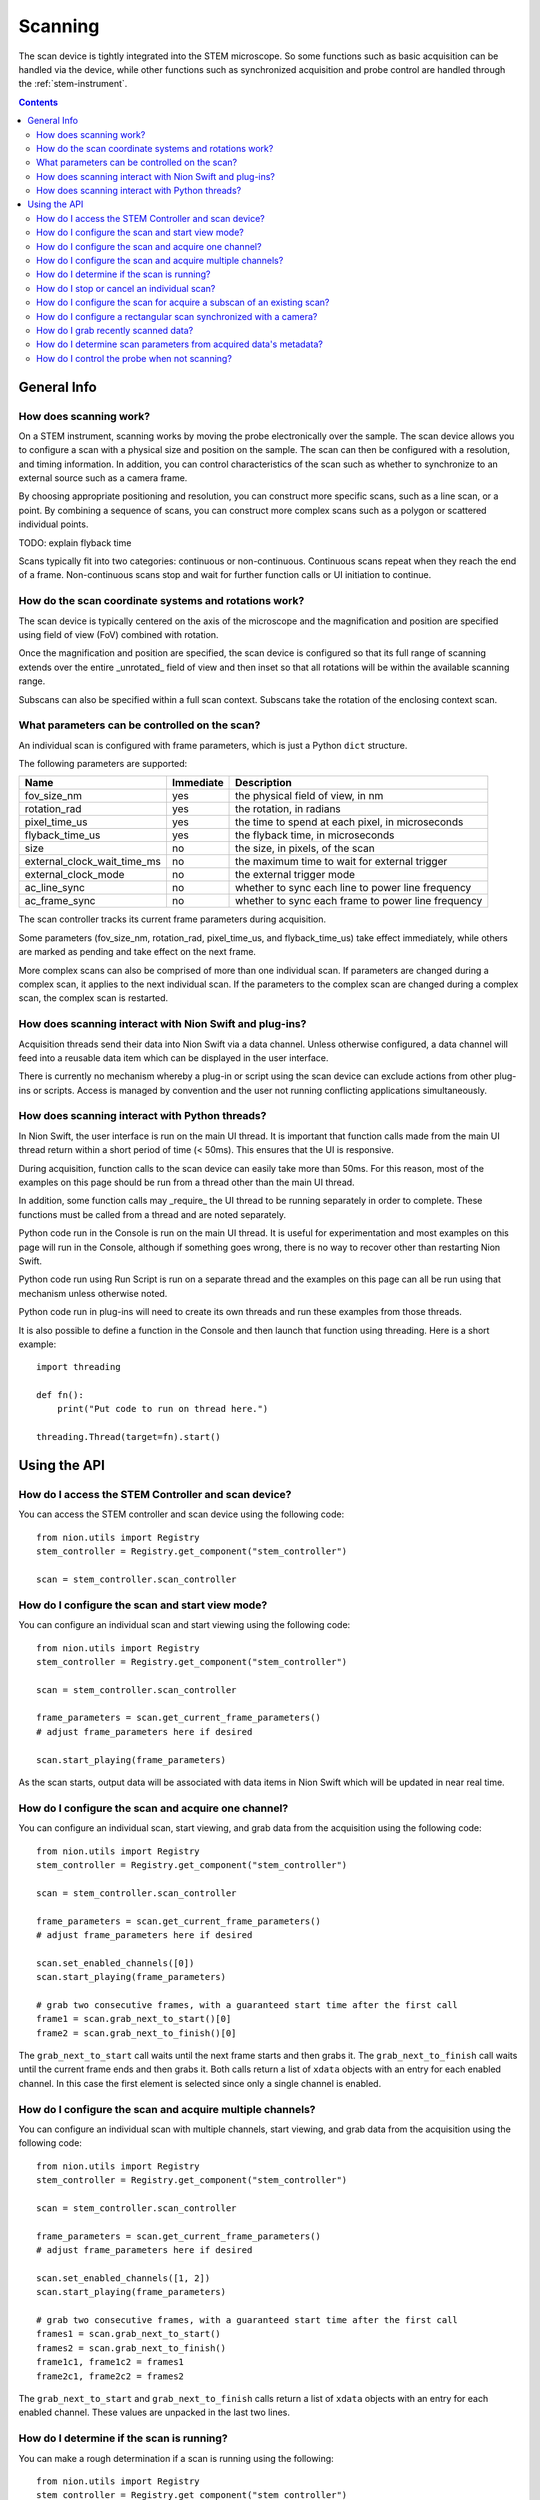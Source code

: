 .. _scan_control:

Scanning
========
The scan device is tightly integrated into the STEM microscope. So some functions such as basic acquisition can be
handled via the device, while other functions such as synchronized acquisition and probe control are handled through
the :ref:`stem-instrument`.

.. contents::

General Info
++++++++++++

How does scanning work?
-----------------------
On a STEM instrument, scanning works by moving the probe electronically over the sample. The scan device allows you to
configure a scan with a physical size and position on the sample. The scan can then be configured with a resolution, and
timing information. In addition, you can control characteristics of the scan such as whether to synchronize to an
external source such as a camera frame.

By choosing appropriate positioning and resolution, you can construct more specific scans, such as a line scan, or a
point. By combining a sequence of scans, you can construct more complex scans such as a polygon or scattered individual
points.

TODO: explain flyback time

Scans typically fit into two categories: continuous or non-continuous. Continuous scans repeat when they reach the end
of a frame. Non-continuous scans stop and wait for further function calls or UI initiation to continue.

How do the scan coordinate systems and rotations work?
------------------------------------------------------
The scan device is typically centered on the axis of the microscope and the magnification and position are specified
using field of view (FoV) combined with rotation.

Once the magnification and position are specified, the scan device is configured so that its full range of scanning
extends over the entire _unrotated_ field of view and then inset so that all rotations will be within the available
scanning range.

Subscans can also be specified within a full scan context. Subscans take the rotation of the enclosing context scan.

What parameters can be controlled on the scan?
----------------------------------------------
An individual scan is configured with frame parameters, which is just a Python ``dict`` structure.

The following parameters are supported:

============================    =========   ===========
Name                            Immediate   Description
============================    =========   ===========
fov_size_nm                     yes         the physical field of view, in nm
rotation_rad                    yes         the rotation, in radians
pixel_time_us                   yes         the time to spend at each pixel, in microseconds
flyback_time_us                 yes         the flyback time, in microseconds
size                            no          the size, in pixels, of the scan
external_clock_wait_time_ms     no          the maximum time to wait for external trigger
external_clock_mode             no          the external trigger mode
ac_line_sync                    no          whether to sync each line to power line frequency
ac_frame_sync                   no          whether to sync each frame to power line frequency
============================    =========   ===========

The scan controller tracks its current frame parameters during acquisition.

Some parameters (fov_size_nm, rotation_rad, pixel_time_us, and flyback_time_us) take effect immediately, while others
are marked as pending and take effect on the next frame.

More complex scans can also be comprised of more than one individual scan. If parameters are changed during a complex
scan, it applies to the next individual scan. If the parameters to the complex scan are changed during a complex scan,
the complex scan is restarted.

How does scanning interact with Nion Swift and plug-ins?
--------------------------------------------------------
Acquisition threads send their data into Nion Swift via a data channel. Unless otherwise configured, a data channel will
feed into a reusable data item which can be displayed in the user interface.

There is currently no mechanism whereby a plug-in or script using the scan device can exclude actions from other
plug-ins or scripts. Access is managed by convention and the user not running conflicting applications simultaneously.

How does scanning interact with Python threads?
-----------------------------------------------
In Nion Swift, the user interface is run on the main UI thread. It is important that function calls made from the main
UI thread return within a short period of time (< 50ms). This ensures that the UI is responsive.

During acquisition, function calls to the scan device can easily take more than 50ms. For this reason, most of the
examples on this page should be run from a thread other than the main UI thread.

In addition, some function calls may _require_ the UI thread to be running separately in order to complete. These
functions must be called from a thread and are noted separately.

Python code run in the Console is run on the main UI thread. It is useful for experimentation and most examples on this
page will run in the Console, although if something goes wrong, there is no way to recover other than restarting Nion
Swift.

Python code run using Run Script is run on a separate thread and the examples on this page can all be run using that
mechanism unless otherwise noted.

Python code run in plug-ins will need to create its own threads and run these examples from those threads.

It is also possible to define a function in the Console and then launch that function using threading. Here is a short
example::

    import threading

    def fn():
        print("Put code to run on thread here.")

    threading.Thread(target=fn).start()

Using the API
+++++++++++++

How do I access the STEM Controller and scan device?
----------------------------------------------------
You can access the STEM controller and scan device using the following code::

    from nion.utils import Registry
    stem_controller = Registry.get_component("stem_controller")

    scan = stem_controller.scan_controller

How do I configure the scan and start view mode?
------------------------------------------------
You can configure an individual scan and start viewing using the following code::

    from nion.utils import Registry
    stem_controller = Registry.get_component("stem_controller")

    scan = stem_controller.scan_controller

    frame_parameters = scan.get_current_frame_parameters()
    # adjust frame_parameters here if desired

    scan.start_playing(frame_parameters)

As the scan starts, output data will be associated with data items in Nion Swift which will be updated in near real
time.

How do I configure the scan and acquire one channel?
----------------------------------------------------
You can configure an individual scan, start viewing, and grab data from the acquisition using the following code::

    from nion.utils import Registry
    stem_controller = Registry.get_component("stem_controller")

    scan = stem_controller.scan_controller

    frame_parameters = scan.get_current_frame_parameters()
    # adjust frame_parameters here if desired

    scan.set_enabled_channels([0])
    scan.start_playing(frame_parameters)

    # grab two consecutive frames, with a guaranteed start time after the first call
    frame1 = scan.grab_next_to_start()[0]
    frame2 = scan.grab_next_to_finish()[0]

The ``grab_next_to_start`` call waits until the next frame starts and then grabs it. The ``grab_next_to_finish`` call
waits until the current frame ends and then grabs it. Both calls return a list of ``xdata`` objects with an entry for
each enabled channel. In this case the first element is selected since only a single channel is enabled.

How do I configure the scan and acquire multiple channels?
----------------------------------------------------------
You can configure an individual scan with multiple channels, start viewing, and grab data from the acquisition using the
following code::

    from nion.utils import Registry
    stem_controller = Registry.get_component("stem_controller")

    scan = stem_controller.scan_controller

    frame_parameters = scan.get_current_frame_parameters()
    # adjust frame_parameters here if desired

    scan.set_enabled_channels([1, 2])
    scan.start_playing(frame_parameters)

    # grab two consecutive frames, with a guaranteed start time after the first call
    frames1 = scan.grab_next_to_start()
    frames2 = scan.grab_next_to_finish()
    frame1c1, frame1c2 = frames1
    frame2c1, frame2c2 = frames2

The ``grab_next_to_start`` and ``grab_next_to_finish`` calls return a list of ``xdata`` objects with an entry for each
enabled channel. These values are unpacked in the last two lines.

How do I determine if the scan is running?
------------------------------------------
You can make a rough determination if a scan is running using the following::

    from nion.utils import Registry
    stem_controller = Registry.get_component("stem_controller")

    scan = stem_controller.scan_controller

    is_scanning = scan.is_playing

You shouldn't use this technique to synchronize acquisition as it does not handle threads and race conditions in a
predictable manner. For instance, it may not be accurate if called immediately following a call that initiates
acquisition; likewise it may not be accurate if called immediately before acquisition ends.

..
    How do I monitor progress (partial scans) during a scan?
    --------------------------------------------------------
    You can monitor progress during an individual scan. ::

        import time
        from nion.utils import Registry

        stem_controller = Registry.get_component("stem_controller")

        scan = stem_controller.scan_controller

        frame_parameters = scan.get_current_frame_parameters()
        frame_time = scan.calculate_frame_time(frame_parameters)
        # adjust frame_parameters here if desired

        scan.start_playing(frame_parameters)

        # monitor progress
        frame_id = scan.get_current_frame_id()
        for i in range(10):
            time.sleep(frame_time / 10)
            print(scan.get_frame_progress(frame_id))

How do I stop or cancel an individual scan?
-------------------------------------------
There are two ways to cancel a scan: stop and abort. Stop waits until the end of the current frame, while abort stops as
soon as possible. Aborting a scan may result in partially acquired data. You can abort a scan that has already been
stopped. ::

    import time
    from nion.utils import Registry
    stem_controller = Registry.get_component("stem_controller")

    scan = stem_controller.scan_controller

    frame_parameters = scan.get_current_frame_parameters()
    frame_time = scan.calculate_frame_time(frame_parameters)
    # adjust frame_parameters here if desired

    scan.start_playing(frame_parameters)

    time.sleep(frame_time * 0.75)

    scan.stop_playing()
    scan.abort_playing()

How do I configure the scan for acquire a subscan of an existing scan?
-----------------------------------------------------------------------
A subscan can be specified within the context of an individual scan by specifying additional parameters. ::

    import time
    from nion.utils import Registry
    stem_controller = Registry.get_component("stem_controller")

    scan = stem_controller.scan_controller

    frame_parameters = scan.get_current_frame_parameters()
    frame_parameters["subscan_pixel_size"] = (100, 100)
    frame_parameters["subscan_fractional_size"] = (0.4, 0.3)
    frame_parameters["subscan_fractional_center"] = (0.5, 0.5)
    # adjust frame_parameters further here if desired

    scan.start_playing(frame_parameters)

============================    =========   ===========
Name                            Immediate   Description
============================    =========   ===========
subscan_pixel_size              yes         the subscan desired size tuple (h, w), in pixels
subscan_fractional_size         yes         the subscan fractional size, relative to field of view
subscan_fractional_center       yes         the subscan fractional center, relative to field of view
============================    =========   ===========

The fractional size and center are relative to the field of view and have the same rotation. The (0, 0) tuple is at the
top left and the (1, 1) tuple is at the bottom right. Coordinates are specified in y-axis, x-axis order.

Changing the rotation will rotate the scan around the microscope axis and the subscan will generally be off axis; so a
rotation will effectively shift a subscan in addition to rotating it.

.. _synced-acquisition:

How do I configure a rectangular scan synchronized with a camera?
-----------------------------------------------------------------
A synchronized acquisition puts a camera producing a trigger signal together with a scan configured to advance on an
external trigger. The camera is asked to acquire a sequence of frames corresponding to the size of the scan plus
overhead required by the scan (flyback). The operation results in scan data and data from the camera.

Although not possible at the moment, we expect future capabilities to include the ability to combine acquisition from
multiple cameras/devices.

The following code will perform a scan synchronized with a camera::

    from nion.utils import Registry
    stem_controller = Registry.get_component("stem_controller")

    scan = stem_controller.scan_controller

    eels = stem_controller.eels_camera

    scan_frame_parameters = scan.get_current_frame_parameters()
    scan_frame_parameters["size"] = (16, 12)

    eels_frame_parameters = eels.get_current_frame_parameters()
    eels_frame_parameters["processing"] = "sum_project"  # produce 1D spectrum at each scan location
    # further adjust scan_frame_parameters and eels_frame_parameters here if desired

    combined_data = scan.grab_synchronized(
        scan_frame_parameters=scan_frame_parameters,
        camera=eels,
        camera_frame_parameters=eels_frame_parameters)

    frames, camera_data_list = combined_data
    frame = frames[0]
    camera_data = camera_data[0]

You can use a camera frame parameter to control processing from 2d to 1d data.

============================    =========   ===========
Name                            Immediate   Description
============================    =========   ===========
processing                      no          use "sum_project" to sum and project the data from 2d to 1d
============================    =========   ===========

.. the API will handle multiple cameras (eventually) by passing 'cameras' instead of 'camera', etc.
.. the API needs to handle error conditions or abort
.. the API will generally connect acquisition to channels, which the user can view and cancel

..
    How do I configure a line scan synchronized with a camera?
    ----------------------------------------------------------
    You can configure a scan with a height of one and an appropriate rotation to perform a combined acquisition along an
    arbitrary line. The calculations are tedious so a help routine is provided. ::

        from nion.utils import Registry
        stem_controller = Registry.get_component("stem_controller")

        scan = stem_controller.scan_controller

        ronchigram = stem_controller.ronchigram_camera

        scan_frame_parameters = scan.get_current_frame_parameters()

        ronchigram_frame_parameters = ronchigram.get_current_frame_parameters()
        # further adjust scan_frame_parameters and ronchigram_frame_parameters here if desired

        line_scan_frame_parameters = scan.calculate_line_scan_frame_parameters(scan_frame_parameters, start, end, length)

        combined_data = scan.grab_synchronized(
            scan_frame_parameters=line_scan_frame_parameters,
            camera=ronchigram,
            camera_frame_parameters=ronchigram_frame_parameters)

        frames, camera_data_list = combined_data
        frame = frames[0]
        camera_data = camera_data[0]

    The scan and camera data will be returned with one fewer collection dimension since the data will be squeezed to get rid
    of the extra dimension with size of one.

..
    How do I configure complex multi-region scans synchronized with a camera?
    -------------------------------------------------------------------------

    How do I do multiple acquisitions at each point in a synchronized scan?
    -----------------------------------------------------------------------

    How do I perform an action between regions in a multi-region synchronized scan?
    -------------------------------------------------------------------------------

..
    How do I acquire a sequence of scans?
    -------------------------------------
    You can grab a sequence of scans as long as they have the same pixel size. ::

        from nion.utils import Registry
        stem_controller = Registry.get_component("stem_controller")

        scan = stem_controller.scan_controller

        scan.set_enabled_channels([0, 1])
        frame_parameters = scan.get_current_frame_parameters()
        # adjust frame_parameters here if desired

        scan.start_playing(frame_parameters)

        # grab consecutive frames, with a guaranteed start time after the first call
        if scan.grab_sequence_prepare(10):
            frames_list = scan.grab_sequence(10)
            if frames_list:
                for frames in frames_list:
                    # each frames will have data for each channel
                    frame1, frame2 = frames

How do I grab recently scanned data?
------------------------------------
You can grab recently acquired scans (as long as they each have the same pixel size) by using this code::

    from nion.utils import Registry
    stem_controller = Registry.get_component("stem_controller")

    scan = stem_controller.scan_controller

    scan.set_enabled_channels([0, 1])
    frame_parameters = scan.get_current_frame_parameters()
    # adjust frame_parameters here if desired

    scan.start_playing(frame_parameters)

    # grab buffered frames
    frames_list = scan.grab_buffer(10)
    if frames_list:
        for frames in frames_list:
            # each frames will have data for each channel
            frame1, frame2 = frames

..
    How do I find data items associated with viewing and recording?
    ---------------------------------------------------------------
    The scan device pushes its data through data channels which are connected to data items via data item references in Nion
    Swift. To find the associated data item, you must find the associated data item reference key (there will be one for
    each individual scan detector and application) and then ask Nion Swift for the associated data item. ::

        from nion.utils import Registry
        stem_controller = Registry.get_component("stem_controller")

        scan = stem_controller.scan_controller

        reference_key = scan.make_reference_key(channel_index=0, subscan=True)

        data_item = api.library.get_data_item_for_reference_key(reference_key)

    You can also create or get a data item which will be the target of an acquisition. This is useful if you need to set up
    the data item in a particular display panel in a workspace in Nion Swift. ::

        data_item = api.library.get_data_item_for_reference_key(reference_key, create_if_needed=True, large_format=False)

How do I determine scan parameters from acquired data's metadata?
-----------------------------------------------------------------
The scan parameters are saved in the metadata of acquired xdata or data items. You can create new frame parameters from
metadata using the following technique::

    from nion.utils import Registry
    stem_controller = Registry.get_component("stem_controller")

    scan = stem_controller.scan_controller

    frame_parameters = scan.get_current_frame_parameters()
    # adjust frame_parameters here if desired

    scan.start_playing(frame_parameters)

    # grab a frame as an example
    frame = scan.grab_next_to_finish()[0]

    new_frame_parameters = scan.create_frame_parameters(frame.metadata["hardware_source"])

.. _probe-position:

How do I control the probe when not scanning?
---------------------------------------------
You can determine the probe state and probe position. The probe state will be either "scanning" or "parked". If "parked"
the position will be either None or a fractional position relative to the most recently acquired data. ::

    from nion.utils import Registry
    stem_controller = Registry.get_component("stem_controller")

    print(stem_controller.probe_state)
    print(stem_controller.probe_position)

    stem_controller.probe_position = (0.6, 0.4)
    stem_controller.probe_position = None  # move to default parked position

.. TODO: observing probe_position, probe_state changes
.. TODO: partial data acquisitions
.. TODO: monitoring changes to current values
.. TODO: get/set named/saved settings

